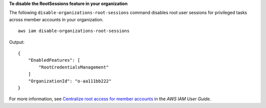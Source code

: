 **To disable the RootSessions feature in your organization**

The following ``disable-organizations-root-sessions`` command disables root user sessions for privileged tasks across member accounts in your organization. ::

    aws iam disable-organizations-root-sessions

Output::

    {
        "EnabledFeatures": [
            "RootCredentialsManagement"
        ]
        "OrganizationId": "o-aa111bb222"
    }

For more information, see `Centralize root access for member accounts <https://docs.aws.amazon.com/IAM/latest/UserGuide/id_root-enable-root-access.html>`__ in the *AWS IAM User Guide*.
